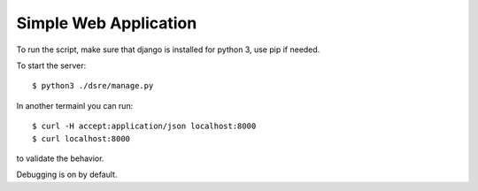Simple Web Application
######################

To run the script, make sure that django is installed for python 3, use pip
if needed.


To start the server::
    
    $ python3 ./dsre/manage.py

In another termainl you can run::

    $ curl -H accept:application/json localhost:8000
    $ curl localhost:8000

to validate the behavior.

Debugging is on by default.
